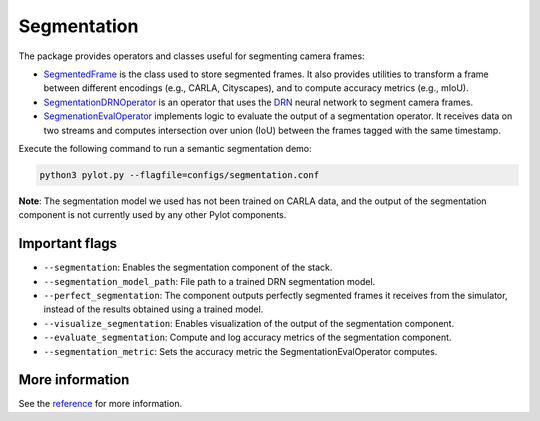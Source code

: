 Segmentation
============

The package provides operators and classes useful for segmenting camera frames:

- `SegmentedFrame <pylot.perception.segmentation.html#module-pylot.perception.segmentation.segmented_frame>`__
  is the class used to store segmented frames. It also provides utilities to
  transform a frame between different encodings (e.g., CARLA, Cityscapes), and
  to compute accuracy metrics (e.g., mIoU).
- `SegmentationDRNOperator <pylot.perception.segmentation.html#module-pylot.perception.segmentation.segmentation\_drn\_operator>`__
  is an operator that uses the `DRN <https://github.com/ICGog/drn>`_ neural
  network to segment camera frames.
- `SegmenationEvalOperator <pylot.perception.segmentation.html#module-pylot.perception.segmentation.segmentation\_eval\_operator>`__
  implements logic to evaluate the output of a segmentation operator. It
  receives data on two streams and computes intersection over union (IoU)
  between the frames tagged with the same timestamp.

Execute the following command to run a semantic segmentation demo:

.. code-block:: bash

    python3 pylot.py --flagfile=configs/segmentation.conf

.. image:: images/pylot-segmentation.png
     :align: center

**Note**: The segmentation model we used has not been trained on CARLA data, and
the output of the segmentation component is not currently used by any other
Pylot components.

Important flags
---------------

- ``--segmentation``: Enables the segmentation component of the stack.
- ``--segmentation_model_path``: File path to a trained DRN segmentation model.
- ``--perfect_segmentation``: The component outputs perfectly segmented frames
  it receives from the simulator, instead of the results obtained using a
  trained model.
- ``--visualize_segmentation``: Enables visualization of the output of the
  segmentation component.
- ``--evaluate_segmentation``: Compute and log accuracy metrics of the
  segmentation component.
- ``--segmentation_metric``: Sets the accuracy metric the
  SegmentationEvalOperator computes.

More information
----------------
See the `reference <pylot.perception.segmentation.html>`_ for more information.
